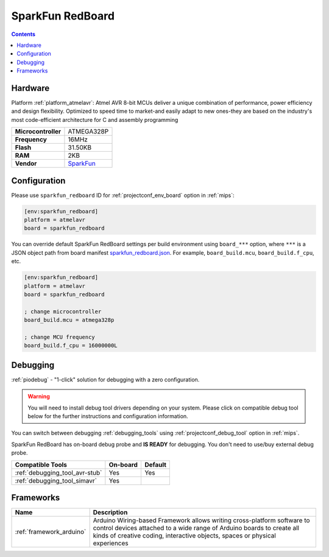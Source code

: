 
.. _board_atmelavr_sparkfun_redboard:

SparkFun RedBoard
=================

.. contents::

Hardware
--------

Platform :ref:`platform_atmelavr`: Atmel AVR 8-bit MCUs deliver a unique combination of performance, power efficiency and design flexibility. Optimized to speed time to market-and easily adapt to new ones-they are based on the industry's most code-efficient architecture for C and assembly programming

.. list-table::

  * - **Microcontroller**
    - ATMEGA328P
  * - **Frequency**
    - 16MHz
  * - **Flash**
    - 31.50KB
  * - **RAM**
    - 2KB
  * - **Vendor**
    - `SparkFun <https://www.sparkfun.com/products/12757?utm_source=platformio.org&utm_medium=docs>`__


Configuration
-------------

Please use ``sparkfun_redboard`` ID for :ref:`projectconf_env_board` option in :ref:`mips`:

.. code-block:: ini

  [env:sparkfun_redboard]
  platform = atmelavr
  board = sparkfun_redboard

You can override default SparkFun RedBoard settings per build environment using
``board_***`` option, where ``***`` is a JSON object path from
board manifest `sparkfun_redboard.json <https://github.com/platformio/platform-atmelavr/blob/master/boards/sparkfun_redboard.json>`_. For example,
``board_build.mcu``, ``board_build.f_cpu``, etc.

.. code-block:: ini

  [env:sparkfun_redboard]
  platform = atmelavr
  board = sparkfun_redboard

  ; change microcontroller
  board_build.mcu = atmega328p

  ; change MCU frequency
  board_build.f_cpu = 16000000L

Debugging
---------

:ref:`piodebug` - "1-click" solution for debugging with a zero configuration.

.. warning::
    You will need to install debug tool drivers depending on your system.
    Please click on compatible debug tool below for the further
    instructions and configuration information.

You can switch between debugging :ref:`debugging_tools` using
:ref:`projectconf_debug_tool` option in :ref:`mips`.

SparkFun RedBoard has on-board debug probe and **IS READY** for debugging. You don't need to use/buy external debug probe.

.. list-table::
  :header-rows:  1

  * - Compatible Tools
    - On-board
    - Default
  * - :ref:`debugging_tool_avr-stub`
    - Yes
    - Yes
  * - :ref:`debugging_tool_simavr`
    - Yes
    -

Frameworks
----------
.. list-table::
    :header-rows:  1

    * - Name
      - Description

    * - :ref:`framework_arduino`
      - Arduino Wiring-based Framework allows writing cross-platform software to control devices attached to a wide range of Arduino boards to create all kinds of creative coding, interactive objects, spaces or physical experiences
